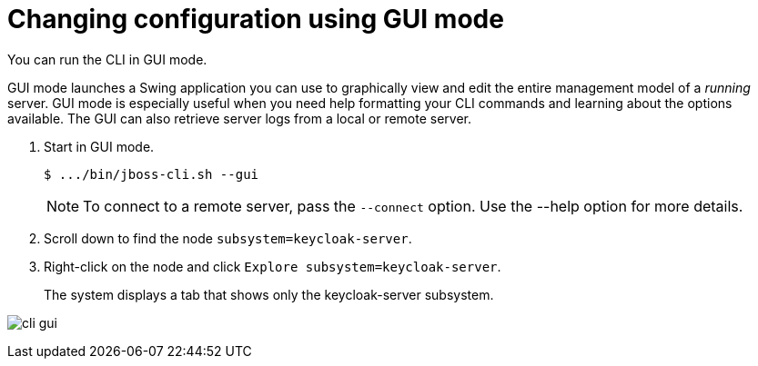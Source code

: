 [id="change-configurations-gui-mode_{context}"]
= Changing configuration using GUI mode

You can run the CLI in GUI mode.  

GUI mode launches a Swing application you can use to graphically view and edit the entire management model of a _running_ server.
GUI mode is especially useful when you need help formatting your CLI commands and learning about the options available.  The GUI can also retrieve server logs from a local or remote server.

. Start in GUI mode.
+
[source]
----
$ .../bin/jboss-cli.sh --gui
----
NOTE: To connect to a remote server, pass the `--connect` option. Use the --help option for more details.

. Scroll down to find the node `subsystem=keycloak-server`.  

. Right-click on the node and click `Explore subsystem=keycloak-server`.
+
The system displays a tab that shows only the keycloak-server subsystem.

image:images/cli-gui.png[]